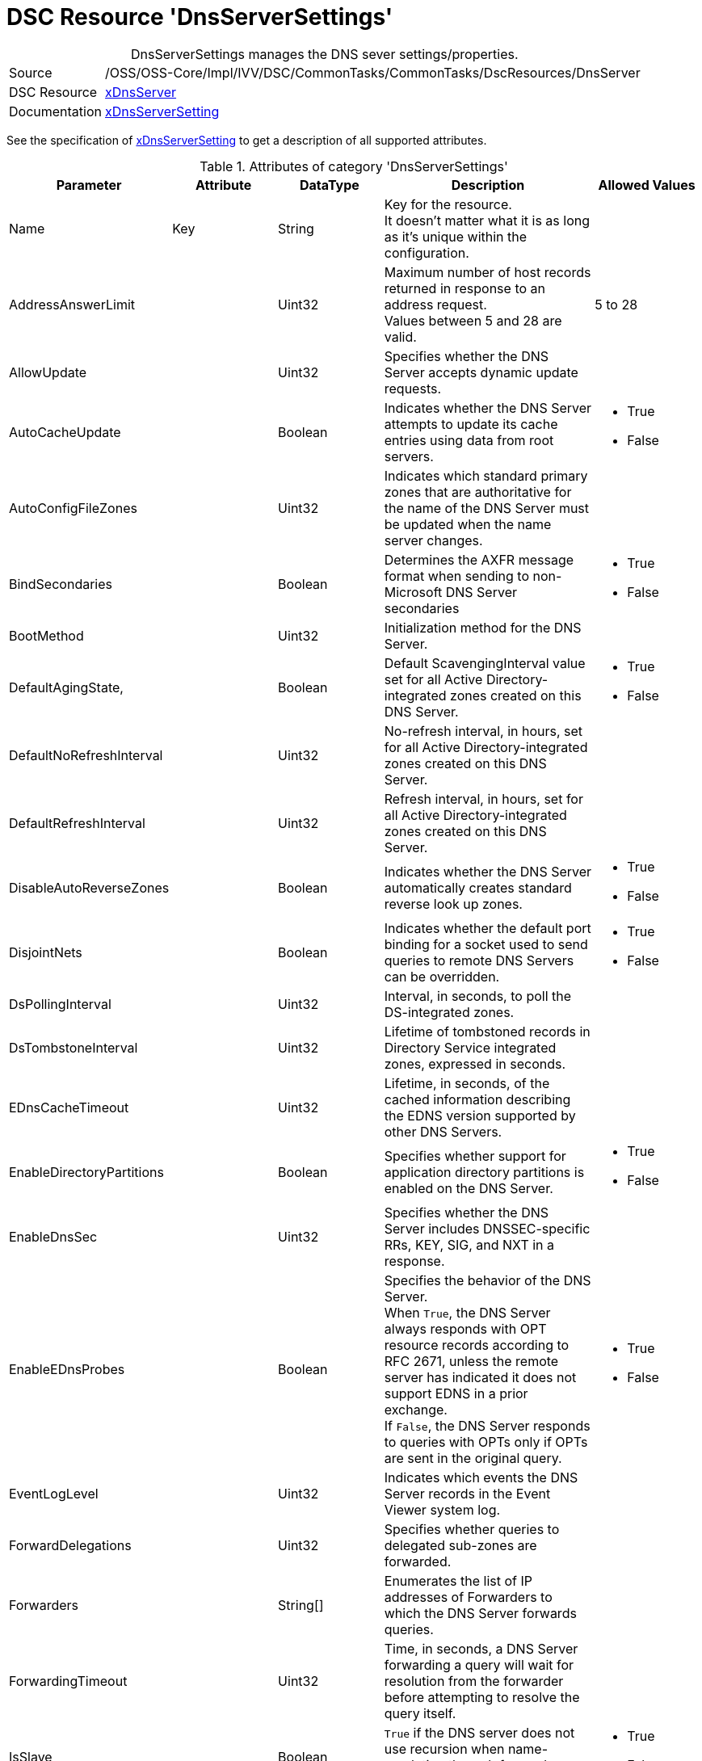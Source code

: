 // CommonTasks YAML Reference: DnsServerSettings
// =============================================

:YmlCategory: DnsServerSettings


[[dscyml_dnsserversettings, {YmlCategory}]]
= DSC Resource 'DnsServerSettings'
// didn't work in production: = DSC Resource '{YmlCategory}'


[[dscyml_dnsserversettings_abstract]]
.{YmlCategory} manages the DNS sever settings/properties.


// reference links as variables for using more than once
:ref_xDnsServerSetting:  https://github.com/dsccommunity/xDnsServer#xdnsserversetting[xDnsServerSetting]
:ref_xDnsServerSetting_schema:  https://github.com/dsccommunity/xDnsServer/blob/master/source/DSCResources/MSFT_xDnsServerSetting/MSFT_xDnsServerSetting.schema.mof[xDnsServerSetting]


[cols="1,3a" options="autowidth" caption=]
|===
| Source         | /OSS/OSS-Core/Impl/IVV/DSC/CommonTasks/CommonTasks/DscResources/DnsServer
| DSC Resource   | https://github.com/dsccommunity/xDnsServer[xDnsServer]
| Documentation  | {ref_xDnsServerSetting}
|===

See the specification of {ref_xDnsServerSetting_schema} to get a description of all supported attributes.

.Attributes of category '{YmlCategory}'
[cols="1,1,1,2a,1a" options="header"]
|===
| Parameter
| Attribute
| DataType
| Description
| Allowed Values

| Name
| Key
| String
| Key for the resource. +
  It doesn't matter what it is as long as it's unique within the configuration.
|

| AddressAnswerLimit
|
| Uint32
| Maximum number of host records returned in response to an address request. +
  Values between 5 and 28 are valid.
| 5 to 28

| AllowUpdate
|
| Uint32
| Specifies whether the DNS Server accepts dynamic update requests.
|

| AutoCacheUpdate
|
| Boolean
| Indicates whether the DNS Server attempts to update its cache entries using data from root servers.
| - True
  - False

| AutoConfigFileZones
| 
| Uint32
| Indicates which standard primary zones that are authoritative for the name of the DNS Server must be updated when the name server changes.
|

| BindSecondaries
|
| Boolean
| Determines the AXFR message format when sending to non-Microsoft DNS Server secondaries
| - True
  - False

| BootMethod
|
| Uint32
| Initialization method for the DNS Server.
|

| DefaultAgingState,
|
| Boolean
| Default ScavengingInterval value set for all Active Directory-integrated zones created on this DNS Server.
| - True
  - False

| DefaultNoRefreshInterval
|
| Uint32
| No-refresh interval, in hours, set for all Active Directory-integrated zones created on this DNS Server.
|

| DefaultRefreshInterval
|
| Uint32
| Refresh interval, in hours, set for all Active Directory-integrated zones created on this DNS Server.
|

| DisableAutoReverseZones
|
| Boolean
| Indicates whether the DNS Server automatically creates standard reverse look up zones.
| - True
  - False

| DisjointNets
|
| Boolean
| Indicates whether the default port binding for a socket used to send queries to remote DNS Servers can be overridden.
| - True
  - False

| DsPollingInterval
|
| Uint32
| Interval, in seconds, to poll the DS-integrated zones.
|

| DsTombstoneInterval
|
| Uint32
| Lifetime of tombstoned records in Directory Service integrated zones, expressed in seconds.
|

| EDnsCacheTimeout
|
| Uint32
| Lifetime, in seconds, of the cached information describing the EDNS version supported by other DNS Servers.
|

| EnableDirectoryPartitions
|
| Boolean
| Specifies whether support for application directory partitions is enabled on the DNS Server.
| - True
  - False

| EnableDnsSec
|
| Uint32
| Specifies whether the DNS Server includes DNSSEC-specific RRs, KEY, SIG, and NXT in a response.
|

| EnableEDnsProbes
|
| Boolean
| Specifies the behavior of the DNS Server. +
  When `True`, the DNS Server always responds with OPT resource records according to RFC 2671, unless the remote server has indicated it does not support EDNS in a prior exchange. +
  If `False`, the DNS Server responds to queries with OPTs only if OPTs are sent in the original query.
| - True
  - False

| EventLogLevel
|
| Uint32
| Indicates which events the DNS Server records in the Event Viewer system log.
|

| ForwardDelegations
|
| Uint32
| Specifies whether queries to delegated sub-zones are forwarded.
|

| Forwarders
|
| String[]
| Enumerates the list of IP addresses of Forwarders to which the DNS Server forwards queries.
|

| ForwardingTimeout
|
| Uint32
| Time, in seconds, a DNS Server forwarding a query will wait for resolution from the forwarder before attempting to resolve the query itself.
|

| IsSlave
|
| Boolean
| `True` if the DNS server does not use recursion when name-resolution through forwarders fails.
| - True
  - False

| ListenAddresses
|
| String[]
| Enumerates the list of IP addresses on which the DNS Server can receive queries.
|

| LocalNetPriority
|
| Boolean
| Indicates whether the DNS Server gives priority to the local net address when returning A records.
| - True
  - False

| LogFileMaxSize
|
| Uint32
| Size of the DNS Server debug log, in bytes.
|

| LogFilePath
|
| String
| File name and path for the DNS Server debug log.
|

| LogIPFilterList
|
| String[]
| List of IP addresses used to filter DNS events written to the debug log.
|

| LogLevel
|
| Uint32
| Indicates which policies are activated in the Event Viewer system log.
|

| LooseWildcarding
|
| Boolean
| Indicates whether the DNS Server performs loose wildcarding.
|

| MaxCacheTTL
|
| Uint32
| Maximum time, in seconds, the record of a recursive name query may remain in the DNS Server cache.
|

| MaxNegativeCacheTTL
|
| Uint32
| Maximum time, in seconds, a name error result from a recursive query may remain in the DNS Server cache.
|

| NameCheckFlag
|
| Uint32
| Indicates the set of eligible characters to be used in DNS names.
|

| NoRecursion
|
| Boolean
| Indicates whether the DNS Server performs recursive look ups. TRUE indicates recursive look ups are not performed.
| - True
  - False

| RecursionRetry
|
| Uint32
| Elapsed seconds before retrying a recursive look up.
|

| RecursionTimeout
|
| Uint32
| Elapsed seconds before the DNS Server gives up recursive query.
|

| RoundRobin
|
| Boolean
| Indicates whether the DNS Server round robins multiple A records.
| - True
  - False

| RpcProtocol
|
| Int16
| RPC protocol or protocols over which administrative RPC runs.
|

| ScavengingInterval
|
| Uint32
| Interval, in hours, between two consecutive scavenging operations performed by the DNS Server.
|

| SecureResponses
|
| Boolean
| Indicates whether the DNS Server exclusively saves records of names in the same subtree as the server that provided them.
|

| SendPort
|
| Uint32
| Port on which the DNS Server sends UDP queries to other servers.
|

| StrictFileParsing
|
| Boolean
| Indicates whether the DNS Server parses zone files strictly.
| - True
  - False

| UpdateOptions
|
| Uint32
| Restricts the type of records that can be dynamically updated on the server, used in addition to the AllowUpdate settings on Server and Zone objects.
|

| WriteAuthorityNS
|
| Boolean
| Specifies whether the DNS Server writes NS and SOA records to the authority section on successful response.
|

| XfrConnectTimeout
|
| Uint32
| Time, in seconds, the DNS Server waits for a successful TCP connection to a remote server when attempting a zone transfer.
|

|===
    

.Example
[source, yaml]
----
DnsServerSettings:
  Name: DnsServerSetting
  ListenAddresses:
    - 192.168.30.111
  IsSlave: true
  Forwarders:
    - 168.63.129.16
    - 168.63.129.18
  RoundRobin: true
  LocalNetPriority: true
  SecureResponses: true
  NoRecursion: false
  BindSecondaries: false
  StrictFileParsing: false
  ScavengingInterval: 168
  LogLevel: 50393905
----